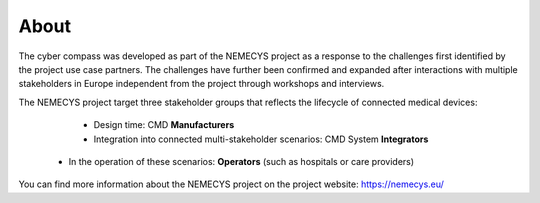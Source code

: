 About 
=========

The cyber compass was developed as part of the NEMECYS project as a response to the challenges first identified by the project use case partners. The challenges have further been confirmed and expanded after interactions with multiple stakeholders in Europe independent from the project through workshops and interviews. 

The NEMECYS project target three stakeholder groups that reflects the lifecycle of connected medical devices: 

	* Design time: CMD **Manufacturers**
	* Integration into connected multi-stakeholder scenarios: CMD System **Integrators**
    * In the operation of these scenarios: **Operators** (such as hospitals or care providers)


You can find more information about the NEMECYS project on the project website: https://nemecys.eu/
